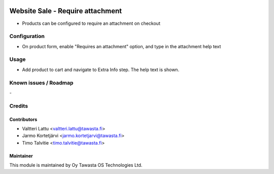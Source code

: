 .. image:: https://img.shields.io/badge/licence-AGPL--3-blue.svg
   :target: http://www.gnu.org/licenses/agpl-3.0-standalone.html
   :alt: License: AGPL-3

=================================
Website Sale - Require attachment
=================================

* Products can be configured to require an attachment on checkout

Configuration
=============
* On product form, enable "Requires an attachment" option, and type in the
  attachment help text

Usage
=====
* Add product to cart and navigate to Extra Info step. The help text is shown.

Known issues / Roadmap
======================
\-

Credits
=======

Contributors
------------

* Valtteri Lattu <valtteri.lattu@tawasta.fi>
* Jarmo Kortetjärvi <jarmo.kortetjarvi@tawasta.fi>
* Timo Talvitie <timo.talvitie@tawasta.fi>

Maintainer
----------

.. image:: https://tawasta.fi/templates/tawastrap/images/logo.png
   :alt: Oy Tawasta OS Technologies Ltd.
   :target: https://tawasta.fi/

This module is maintained by Oy Tawasta OS Technologies Ltd.
